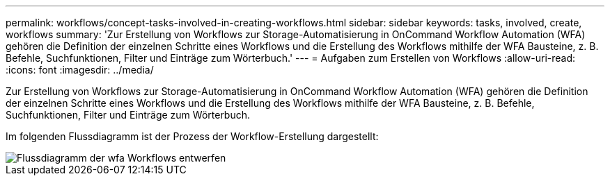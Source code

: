 ---
permalink: workflows/concept-tasks-involved-in-creating-workflows.html 
sidebar: sidebar 
keywords: tasks, involved, create, workflows 
summary: 'Zur Erstellung von Workflows zur Storage-Automatisierung in OnCommand Workflow Automation (WFA) gehören die Definition der einzelnen Schritte eines Workflows und die Erstellung des Workflows mithilfe der WFA Bausteine, z. B. Befehle, Suchfunktionen, Filter und Einträge zum Wörterbuch.' 
---
= Aufgaben zum Erstellen von Workflows
:allow-uri-read: 
:icons: font
:imagesdir: ../media/


[role="lead"]
Zur Erstellung von Workflows zur Storage-Automatisierung in OnCommand Workflow Automation (WFA) gehören die Definition der einzelnen Schritte eines Workflows und die Erstellung des Workflows mithilfe der WFA Bausteine, z. B. Befehle, Suchfunktionen, Filter und Einträge zum Wörterbuch.

Im folgenden Flussdiagramm ist der Prozess der Workflow-Erstellung dargestellt:

image::../media/designing_wfa_workflows_flowchart.gif[Flussdiagramm der wfa Workflows entwerfen]
